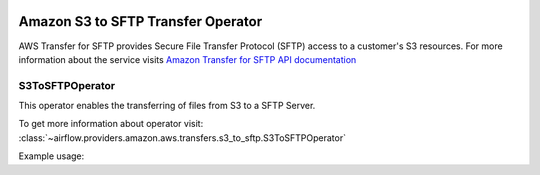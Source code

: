  .. Licensed to the Apache Software Foundation (ASF) under one
    or more contributor license agreements.  See the NOTICE file
    distributed with this work for additional information
    regarding copyright ownership.  The ASF licenses this file
    to you under the Apache License, Version 2.0 (the
    "License"); you may not use this file except in compliance
    with the License.  You may obtain a copy of the License at

 ..   http://www.apache.org/licenses/LICENSE-2.0

 .. Unless required by applicable law or agreed to in writing,
    software distributed under the License is distributed on an
    "AS IS" BASIS, WITHOUT WARRANTIES OR CONDITIONS OF ANY
    KIND, either express or implied.  See the License for the
    specific language governing permissions and limitations
    under the License.


Amazon S3 to SFTP Transfer Operator
===================================

AWS Transfer for SFTP provides Secure File Transfer Protocol (SFTP) access to a customer's S3 resources.
For more information about the service visits `Amazon Transfer for SFTP API documentation <https://docs.aws.amazon.com/whitepapers/latest/architecting-hipaa-security-and-compliance-on-aws/aws-transfer-for-sftp.html>`_


.. _howto/operator:S3ToSFTPOperator:

S3ToSFTPOperator
^^^^^^^^^^^^^^^^

This operator enables the transferring of files from S3 to a SFTP Server.

To get more information about operator visit:
:class:`~airflow.providers.amazon.aws.transfers.s3_to_sftp.S3ToSFTPOperator`

Example usage:

.. exampleinclude:: /../../airflow/providers/amazon/aws/example_dags/example_s3_to_sftp.py
    :language: python
    :dedent: 4
    :start-after: [START howto_s3_transfer_data_to_sftp]
    :end-before: [END howto_s3_transfer_data_to_sftp]
